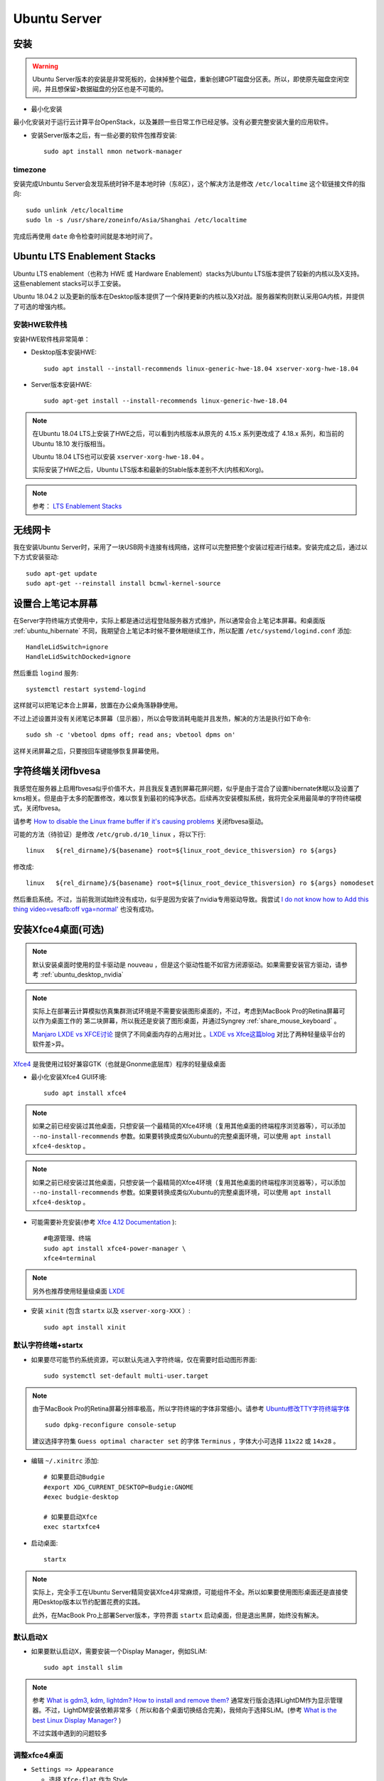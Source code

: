 .. _ubuntu_server:

===================
Ubuntu Server
===================

安装
===========

.. warning::

   Ubuntu Server版本的安装是非常死板的，会抹掉整个磁盘，重新创建GPT磁盘分区表。所以，即使原先磁盘空闲空间，并且想保留>数据磁盘的分区也是不可能的。

- 最小化安装

最小化安装对于运行云计算平台OpenStack，以及兼顾一些日常工作已经足够。没有必要完整安装大量的应用软件。

- 安装Server版本之后，有一些必要的软件包推荐安装::

   sudo apt install nmon network-manager

timezone
----------

安装完成Unbuntu Server会发现系统时钟不是本地时钟（东8区），这个解决方法是修改 ``/etc/localtime`` 这个软链接文件的指向::

   sudo unlink /etc/localtime
   sudo ln -s /usr/share/zoneinfo/Asia/Shanghai /etc/localtime

完成后再使用 ``date`` 命令检查时间就是本地时间了。

.. _ubuntu_lts_hwe:

Ubuntu LTS Enablement Stacks
================================

Ubuntu LTS enablement（也称为 HWE 或 Hardware Enablement）stacks为Ubuntu LTS版本提供了较新的内核以及X支持。这些enablement stacks可以手工安装。

Ubuntu 18.04.2 以及更新的版本在Desktop版本提供了一个保持更新的内核以及X对战。服务器架构则默认采用GA内核，并提供了可选的增强内核。

安装HWE软件栈
------------------

安装HWE软件栈非常简单：

- Desktop版本安装HWE::

   sudo apt install --install-recommends linux-generic-hwe-18.04 xserver-xorg-hwe-18.04

- Server版本安装HWE::

   sudo apt-get install --install-recommends linux-generic-hwe-18.04

.. note::

   在Ubuntu 18.04 LTS上安装了HWE之后，可以看到内核版本从原先的 4.15.x 系列更改成了 4.18.x 系列，和当前的 Ubuntu 18.10 发行版相当。

   Ubuntu 18.04 LTS也可以安装 ``xserver-xorg-hwe-18.04`` 。

   实际安装了HWE之后，Ubuntu LTS版本和最新的Stable版本差别不大(内核和Xorg)。

.. note::

   参考： `LTS Enablement Stacks <https://wiki.ubuntu.com/Kernel/LTSEnablementStack>`_

无线网卡
==========

我在安装Ubuntu Server时，采用了一块USB网卡连接有线网络，这样可以完整把整个安装过程进行结束。安装完成之后，通过以下方式安装驱动::

   sudo apt-get update
   sudo apt-get --reinstall install bcmwl-kernel-source

设置合上笔记本屏幕
====================

在Server字符终端方式使用中，实际上都是通过远程登陆服务器方式维护，所以通常会合上笔记本屏幕。和桌面版 :ref:`ubuntu_hibernate` 不同，我期望合上笔记本时候不要休眠继续工作，所以配置 ``/etc/systemd/logind.conf`` 添加::

   HandleLidSwitch=ignore
   HandleLidSwitchDocked=ignore

然后重启 ``logind`` 服务::

   systemctl restart systemd-logind

这样就可以把笔记本合上屏幕，放置在办公桌角落静静使用。

不过上述设置并没有关闭笔记本屏幕（显示器），所以会导致消耗电能并且发热，解决的方法是执行如下命令::

   sudo sh -c 'vbetool dpms off; read ans; vbetool dpms on'

这样关闭屏幕之后，只要按回车键能够恢复屏幕使用。

字符终端关闭fbvesa
=====================

我感觉在服务器上启用fbvesa似乎价值不大，并且我反复遇到屏幕花屏问题，似乎是由于混合了设置hibernate休眠以及设置了kms相关。但是由于太多的配置修改，难以恢复到最初的纯净状态。后续再次安装模拟系统，我将完全采用最简单的字符终端模式，关闭fbvesa。

请参考 `How to disable the Linux frame buffer if it's causing problems <https://support.digium.com/s/article/How-to-disable-the-Linux-frame-buffer-if-it-s-causing-problems>`_ 关闭fbvesa驱动。

可能的方法（待验证）是修改 ``/etc/grub.d/10_linux`` ，将以下行::

   linux   ${rel_dirname}/${basename} root=${linux_root_device_thisversion} ro ${args}

修改成::

   linux   ${rel_dirname}/${basename} root=${linux_root_device_thisversion} ro ${args} nomodeset

然后重启系统。不过，当前我测试始终没有成功，似乎是因为安装了nvidia专用驱动导致。我尝试 `I do not know how to Add this thing video=vesafb:off vga=normal' <https://ubuntuforums.org/showthread.php?t=2357949>`_ 也没有成功。

安装Xfce4桌面(可选)
========================

.. note::

   默认安装桌面时使用的显卡驱动是 nouveau ，但是这个驱动性能不如官方闭源驱动。如果需要安装官方驱动，请参考 :ref:`ubuntu_desktop_nvidia`

.. note::

   实际上在部署云计算模拟仿真集群测试环境是不需要安装图形桌面的，不过，考虑到MacBook Pro的Retina屏幕可以作为桌面工作的 第二块屏幕，所以我还是安装了图形桌面，并通过Syngrey :ref:`share_mouse_keyboard` 。

   `Manjaro LXDE vs XFCE讨论 <https://forum.manjaro.org/t/manjaro-lxde-vs-xfce/48738/6>`_ 提供了不同桌面内存的占用对比 。`LXDE vs Xfce这篇blog <http://mygeekopinions.blogspot.com/2011/08/lxde-vs-xfce.html>`_ 对比了两种轻量级平台的软件差>异。

`Xfce4 <https://xfce.org>`_ 是我使用过较好兼容GTK（也就是Gnonme底层库）程序的轻量级桌面

- 最小化安装Xfce4 GUI环境::

   sudo apt install xfce4

.. note::

   如果之前已经安装过其他桌面，只想安装一个最精简的Xfce4环境（复用其他桌面的终端程序浏览器等），可以添加 ``--no-install-recommends`` 参数。如果要转换成类似Xubuntu的完整桌面环境，可以使用 ``apt install xfce4-desktop`` 。

.. note::

   如果之前已经安装过其他桌面，只想安装一个最精简的Xfce4环境（复用其他桌面的终端程序浏览器等），可以添加 ``--no-install-recommends`` 参数。如果要转换成类似Xubuntu的完整桌面环境，可以使用 ``apt install xfce4-desktop`` 。

- 可能需要补充安装(参考 `Xfce 4.12 Documentation <https://docs.xfce.org>`_ )::

   #电源管理、终端
   sudo apt install xfce4-power-manager \
   xfce4=terminal

.. note::

   另外也推荐使用轻量级桌面 `LXDE <https://lxde.org>`_

- 安装 ``xinit`` (包含 ``startx`` 以及 ``xserver-xorg-XXX``  ）::

   sudo apt install xinit

默认字符终端+startx
---------------------------

- 如果要尽可能节约系统资源，可以默认先进入字符终端，仅在需要时启动图形界面::

   sudo systemctl set-default multi-user.target

.. note::

   由于MacBook Pro的Retina屏幕分辨率极高，所以字符终端的字体非常细小。请参考 `Ubuntu修改TTY字符终端字体 <https://github.com/huataihuang/cloud-atlas-draft/blob/master/os/linux/ubuntu/system_administration/change_tty_console_font_size.md>`_ ::

    sudo dpkg-reconfigure console-setup

   建议选择字符集 ``Guess optimal character set`` 的字体 ``Terminus`` ，字体大小可选择 ``11x22`` 或 ``14x28`` 。

- 编辑 ``~/.xinitrc`` 添加::

   # 如果要启动Budgie
   #export XDG_CURRENT_DESKTOP=Budgie:GNOME
   #exec budgie-desktop

   # 如果要启动Xfce
   exec startxfce4

- 启动桌面::

   startx

.. note::

   实际上，完全手工在Ubuntu Server精简安装Xfce4非常麻烦，可能组件不全。所以如果要使用图形桌面还是直接使用Desktop版本以节约配置花费的实践。

   此外，在MacBook Pro上部署Server版本，字符界面 ``startx`` 启动桌面，但是退出黑屏，始终没有解决。

默认启动X
----------------

- 如果要默认启动X，需要安装一个Display Manager，例如SLiM::

   sudo apt install slim

.. note::

   参考 `What is gdm3, kdm, lightdm? How to install and remove them? <https://askubuntu.com/questions/829108/what-is-gdm3-kdm-lightdm-how-to-install-and-remove-them>`_ 通常发行版会选择LightDM作为显示管理器。不过，LightDM安装依赖非常多（ 所以和各个桌面切换结合完美)，我倾向于选择SLiM。(参考 `What is the best Linux Display Manager? <https://www.slant.co/topics/2053/~best-linux-display-manager>`_ )

   不过实践中遇到的问题较多

调整xfce4桌面
------------------

- ``Settings => Appearance``

  - 选择 ``Xfce-flat`` 作为 Style
  - 选择 ``Humanity-Dark`` 作为 Icons（这样窗口按钮具有现代的扁平化风格，并且图标色彩艳丽）
  - Fonts 从默认的10号修改成13号（解决Retina屏幕字体过小)
  - ``重要关键`` : 一定要取消掉Fonts面板中的 ``DPI: Custom DPI Setting`` 选项，这个选项默认是 ``DPI=96`` ，这会导致在Retina屏幕上的菜单和文件管理器中显示的字体放大极为丑陋（这个字体是根据屏幕像素密度计算的，不能直接调整）

- ``Settings => Preferred Applications`` 需要设置终端使用 ``xfce-termianl``

  - ``xfce-termianl`` 设置Preferences中，Colors我选择Presets中的 ``Tango`` 色彩比较柔和

.. note::

   如果要简化美化步骤，或许可以直接借用Xubuntu设置，即执行 ``sudo apt install xubuntu-default-settings`` 安装。
